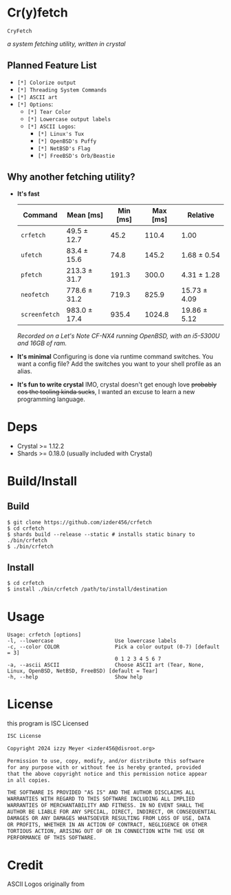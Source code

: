 * Cr(y)fetch

=CryFetch=

#+html: <img src="assets/screenshot.png" />

/a system fetching utility, written in crystal/

** Planned Feature List
- =[*] Colorize output=
- =[*] Threading System Commands=
- =[*] ASCII art=
- =[*] Options=:
  - =[*] Tear Color=
  - =[*] Lowercase output labels=
  - =[*] ASCII Logos=:
    - =[*] Linux's Tux=
    - =[*] OpenBSD's Puffy=
    - =[*] NetBSD's Flag=
    - =[*] FreeBSD's Orb/Beastie=

** Why another fetching utility?

- *It's fast*
    | Command     | Mean [ms]    | Min [ms] | Max [ms] | Relative     |
    |-------------+--------------+----------+----------+--------------|
    | =crfetch=     | 49.5 ± 12.7  |     45.2 |    110.4 | 1.00         |
    | =ufetch=      | 83.4 ± 15.6  |     74.8 |    145.2 | 1.68 ± 0.54  |
    | =pfetch=      | 213.3 ± 31.7 |    191.3 |    300.0 | 4.31 ± 1.28  |
    | =neofetch=    | 778.6 ± 31.2 |    719.3 |    825.9 | 15.73 ± 4.09 |
    | =screenfetch= | 983.0 ± 17.4 |    935.4 |   1024.8 | 19.86 ± 5.12 |
    /Recorded on a Let's Note CF-NX4 running OpenBSD, with an i5-5300U and 16GB of ram./
- *It's minimal*
    Configuring is done via runtime command switches. You want a config file? Add the switches you want to your shell profile as an alias.
- *It's fun to write crystal*
    IMO, crystal doesn't get enough love +probably cos the tooling kinda sucks+, I wanted an excuse to learn a new programming language.

* Deps

- Crystal >= 1.12.2
- Shards >= 0.18.0 (usually included with Crystal)
  
* Build/Install

** Build
#+BEGIN_SRC
$ git clone https://github.com/izder456/crfetch
$ cd crfetch
$ shards build --release --static # installs static binary to ./bin/crfetch
$ ./bin/crfetch
#+END_SRC

** Install
#+BEGIN_SRC
$ cd crfetch
$ install ./bin/crfetch /path/to/install/destination
#+END_SRC

* Usage

#+BEGIN_SRC
Usage: crfetch [options]
-l, --lowercase                    Use lowercase labels
-c, --color COLOR                  Pick a color output (0-7) [default = 3]
                                   0 1 2 3 4 5 6 7
-a, --ascii ASCII                  Choose ASCII art (Tear, None, Linux, OpenBSD, NetBSD, FreeBSD) [default = Tear]
-h, --help                         Show help
#+END_SRC

* License

this program is ISC Licensed

#+BEGIN_SRC txt :tangle LICENSE
ISC License

Copyright 2024 izzy Meyer <izder456@disroot.org>

Permission to use, copy, modify, and/or distribute this software
for any purpose with or without fee is hereby granted, provided
that the above copyright notice and this permission notice appear
in all copies.

THE SOFTWARE IS PROVIDED "AS IS" AND THE AUTHOR DISCLAIMS ALL
WARRANTIES WITH REGARD TO THIS SOFTWARE INCLUDING ALL IMPLIED
WARRANTIES OF MERCHANTABILITY AND FITNESS. IN NO EVENT SHALL THE
AUTHOR BE LIABLE FOR ANY SPECIAL, DIRECT, INDIRECT, OR CONSEQUENTIAL
DAMAGES OR ANY DAMAGES WHATSOEVER RESULTING FROM LOSS OF USE, DATA
OR PROFITS, WHETHER IN AN ACTION OF CONTRACT, NEGLIGENCE OR OTHER
TORTIOUS ACTION, ARISING OUT OF OR IN CONNECTION WITH THE USE OR
PERFORMANCE OF THIS SOFTWARE.
#+END_SRC

* Credit

ASCII Logos originally from
